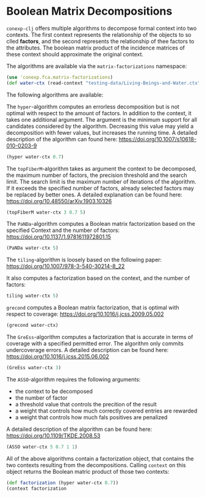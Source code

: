 #+property: header-args :wrap src text
#+property: header-args:text :eval never

* Boolean Matrix Decompositions

~conexp-clj~ offers multiple algorithms to decompose formal context into two contexts. The first context represents the relationship of the objects to so clled *factors*, and the second represents the relationship of thee factors to the attributes.
The boolean matrix product of the incidence matrices of these context should approximate the original context.

The algorithms are available via the ~matrix-factorizations~ namespace:

#+begin_src clojure
(use 'conexp.fca.matrix-factorizations)
(def water-ctx (read-context "testing-data/Living-Beings-and-Water.ctx"))
#+end_src

The following algorithms are available:

The ~hyper~-algorithm computes an errorless decomposition but is not optimal with respect to the amount of factors. In addition to the context, it takes one additional argument. The argument is the minimum support for all candidates considered by the algorithm. 
Decreasing this value may yield a decomposition with fewer values, but increases the running time. 
A detailed description of the algorithm can found here: 
https://doi.org/10.1007/s10618-010-0203-9

#+begin_src clojure
(hyper water-ctx 0.7)
#+end_src

The ~topFiberM~-algorithm takes as argument the context to be decomposed, the maximum number of factors, the precision threshold and the search limit. The search limit is the maximum number of iterations of the algorithm. 
If it exceeds the specified number of factors, already selected factors may be replaced by better ones. A detailed explanation can be found here:
https://doi.org/10.48550/arXiv.1903.10326

#+begin_src clojure
(topFiberM water-ctx 3 0.7 5)
#+end_src

The ~PaNDa~-algorithm computes a Boolean matrix factorization based on the specified Context and the number of factors:
https://doi.org/10.1137/1.9781611972801.15

#+begin_src clojure
(PaNDa water-ctx 5)
#+end_src

The ~tiling~-algorithm is loosely based on the following paper: 
https://doi.org/10.1007/978-3-540-30214-8_22

It also computes a factorization based on the context, and the number of factors:

#+begin_src clojure
tiling water-ctx 5)
#+end_src

~grecond~ computes a Boolean matrix factorization, that is optimal with respect to coverage:
https://doi.org/10.1016/j.jcss.2009.05.002

#+begin_src clojure
(grecond water-ctx)
#+end_src

The ~GreEss~-algorithm computes a factorization that is accurate in terms of coverage with a specified permitted error. The algorithm only commits undercoverage errors. A detailed description can be found here:
https://doi.org/10.1016/j.jcss.2015.06.002

#+begin_src clojure
(GreEss water-ctx 3)
#+end_src

The ~ASSO~-algorithm requires the following arguments:
- the context to be decomposed 
- the number of factor 
- a threshold value that controls the precition of the result
- a weight that controls how much correctly covered entries are rewarded
- a weight that controls how much fals positives are penalized

A detailed description of the algorithm can be found here:
https://doi.org/10.1109/TKDE.2008.53

#+begin_src clojure
(ASSO water-ctx 5 0.7 1 1)
#+end_src


All of the above algorithms contain a factorization object, that contains the two contexts resulting from the decompositions. Calling ~context~ on this object returns the Boolean matric product of those two contexts:

#+begin_src clojure
(def factorization (hyper water-ctx 0.7))
(context factorization 
#+end_src


